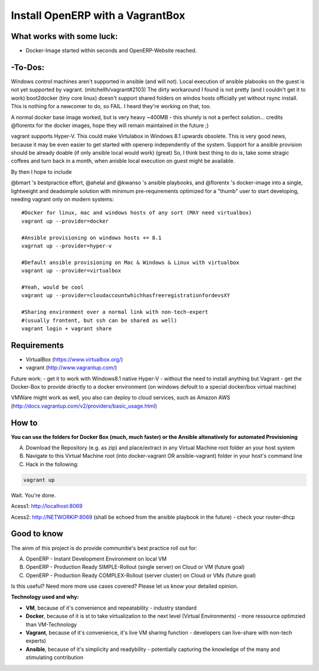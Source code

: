 Install OpenERP with a VagrantBox
=================================

What works with some luck:
-------------------

- Docker-Image started within seconds and OpenERP-Website reached.

-To-Dos:
----------
Windows control machines aren't supported in ansible (and will not). Local execution of ansible plabooks on the guest is not yet supported by vagrant. (mitchellh/vagrant#2103) The dirty workaround I found is not pretty (and I couldn't get it to work)
boot2docker (tiny core linux) doesn't support shared folders on windos hosts officially yet without rsync install. This is nothing for a newcomer to do, so FAIL. I heard they're working on that, too.

A normal docker base image worked, but is very heavy ~400MB - this shurely is not a perfect solution... credits @florentx for the docker images, hope they will remain maintained in the future ;)

vagrant supports Hyper-V. This could make Virtulabox in Windows 8.1 upwards obsolete. This is very good news, because it may be even easier to get started with openerp independently of the system. Support for a ansible provision should be already doable (if only ansible local would work) (great)
So, I think best thing to do is, take some stragic coffees and turn back in a month, when anisble local execution on guest might be available.

By then I hope to include

@bmart 's bestpractice effort,
@ahelal and @kwanso 's ansible playbooks, and
@florentx 's docker-image
into a single, lightweight and deadsimple solution with minimum pre-requirements optimized for a "thumb" user to start developing, needing vagrant only on modern systems:

::

	#Docker for linux, mac and windows hosts of any sort (MAY need virtualbox)
	vagrant up --provider=docker
	
	#Ansible provisioning on windows hosts += 8.1
	vagrnat up --provider=hyper-v
	
	#Default ansible provisioning on Mac & Windows & Linux with virtualbox
	vagrant up --provider=virtualbox
	
	#Yeah, would be cool
	vagrant up --provider=cloudaccountwhichhasfreeregistrationfordevsXY
	
	#Sharing environment over a normal link with non-tech-expert
	#(usually frontent, but ssh can be shared as well) 
	vagrant login + vagrant share 

::

Requirements
------------

- VirtualBox (https://www.virtualbox.org/)
- vagrant (http://www.vagrantup.com/)

Future work: 
- get it to work with Windows8.1 native Hyper-V - without the need to install anything but Vagrant
- get the Docker-Box to provide driectly to a docker environment (on windows defoult to a special docker/box virtual machine)

VMWare might work as well, you also can deploy to cloud services, such as Amazon AWS
(http://docs.vagrantup.com/v2/providers/basic_usage.html)


How to
------

**You can use the folders for Docker Box (much, much faster) or the Ansible altenatively for automated Provisioning**

A) Download the Repository (e.g. as zip) and place/extract in any Virtual Machine root folder an your host system
B) Navigate to this Virtual Machine root (into docker-vagrant OR ansible-vagrant) folder in your host's command line
C) Hack in the following:

.. code-block:: sh

	vagrant up


Wait. You're done.

Acess1: http://localhost:8069

Acess2: http://NETWORKIP:8069 (shall be echoed from the ansible playbook in the future) - check your router-dhcp



Good to know
------------

The ainm of this project is do provide communitie's best practice roll out for:

A) OpenERP - Instant Development Environment on local VM
B) OpenERP - Production Ready SIMPLE-Rollout (single server) on Cloud or VM (future goal)
C) OpenERP - Production Ready COMPLEX-Rollout (server cluster) on Cloud or VMs (future goal)

Is this useful? Need more more use cases covered? Please let us know your detailed opinion.

**Technology used and why:**

- **VM**, because of it's convenience and repeatability - industry standard
- **Docker**, because of it is st to take virtualization to the next level (Virtual Environments) - more ressource optimzied than VM-Technology
- **Vagrant**, because of it's convenience, it's live VM sharing function - developers can live-share with non-tech experts)
- **Ansible**, because of it's simplicity and readybility - potentially capturing the knowledge of the many and stimulating contribution
